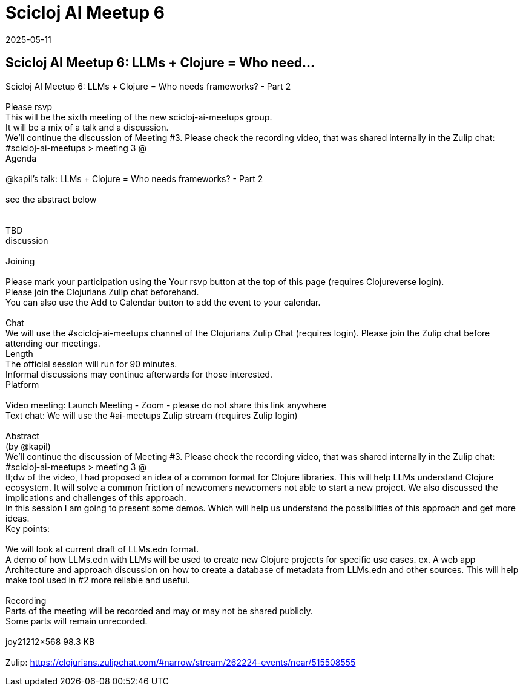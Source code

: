= Scicloj AI Meetup 6
2025-05-11
:jbake-type: event
:jbake-edition: 
:jbake-link: https://clojureverse.org/t/scicloj-ai-meetup-6-llms-clojure-who-needs-frameworks-part-2/11366
:jbake-location: online
:jbake-start: 2025-05-11
:jbake-end: 2025-05-11

== Scicloj AI Meetup 6: LLMs + Clojure = Who need...

Scicloj AI Meetup 6: LLMs + Clojure = Who needs frameworks? - Part 2 +
 +
Please rsvp  +
This will be the sixth meeting of the new scicloj-ai-meetups group. +
It will be a mix of a talk and a discussion. +
We&rsquo;ll continue the discussion of Meeting #3. Please check the recording video, that was shared internally in the Zulip chat: #scicloj-ai-meetups &gt; meeting 3 @   +
Agenda +
 +
@kapil&rsquo;s talk: LLMs + Clojure = Who needs frameworks? - Part 2 +
 +
see the abstract below +
 +
 +
TBD +
discussion +
 +
Joining  +
 +
Please mark your participation using the Your rsvp button at the top of this page (requires Clojureverse login). +
Please join the Clojurians Zulip chat beforehand. +
You can also use the Add to Calendar button to add the event to your calendar. +
 +
Chat +
We will use the #scicloj-ai-meetups channel of the Clojurians Zulip Chat (requires login). Please join the Zulip chat before attending our meetings. +
Length +
The official session will run for 90 minutes. +
Informal discussions may continue afterwards for those interested. +
Platform +
 +
Video meeting: Launch Meeting - Zoom - please do not share this link anywhere  +
Text chat: We will use the #ai-meetups Zulip stream (requires Zulip login) +
 +
Abstract +
(by @kapil) +
We&rsquo;ll continue the discussion of Meeting #3. Please check the recording video, that was shared internally in the Zulip chat: #scicloj-ai-meetups &gt; meeting 3 @  +
tl;dw of the video, I had proposed an idea of a common format for Clojure libraries.  This will help LLMs understand Clojure ecosystem. It will solve a common friction of newcomers newcomers not able to start a new project. We also discussed the implications and challenges of this approach. +
In this session I am going to present some demos. Which will help us understand the possibilities of this approach and get more ideas. +
Key points: +
 +
We will look at current draft of LLMs.edn format. +
A demo of how LLMs.edn with LLMs will be used to create new Clojure projects for specific use cases. ex. A web app +
Architecture and approach discussion on how to create a database of metadata from LLMs.edn and other sources. This will help make tool used in #2 more reliable and useful. +
 +
Recording +
Parts of the meeting will be recorded and may or may not be shared publicly. +
Some parts will remain unrecorded. +
 +
joy21212&times;568 98.3 KB +
 +
Zulip: https://clojurians.zulipchat.com/#narrow/stream/262224-events/near/515508555 +

